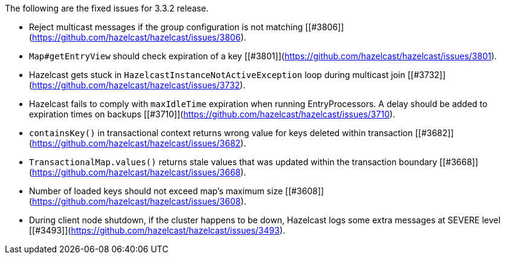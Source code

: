 
The following are the fixed issues for 3.3.2 release.


- Reject multicast messages if the group configuration is not matching [[#3806]](https://github.com/hazelcast/hazelcast/issues/3806).
- `Map#getEntryView` should check expiration of a key [[#3801]](https://github.com/hazelcast/hazelcast/issues/3801).
- Hazelcast gets stuck in `HazelcastInstanceNotActiveException` loop during multicast join [[#3732]](https://github.com/hazelcast/hazelcast/issues/3732).
- Hazelcast fails to comply with `maxIdleTime` expiration when running EntryProcessors. A delay should be added to expiration times on backups [[#3710]](https://github.com/hazelcast/hazelcast/issues/3710).
- `containsKey()` in transactional context returns wrong value for keys deleted within transaction [[#3682]](https://github.com/hazelcast/hazelcast/issues/3682).
- `TransactionalMap.values()` returns stale values that was updated within the transaction boundary [[#3668]](https://github.com/hazelcast/hazelcast/issues/3668).
- Number of loaded keys should not exceed map's maximum size [[#3608]](https://github.com/hazelcast/hazelcast/issues/3608).
- During client node shutdown, if the cluster happens to be down, Hazelcast logs some extra messages at SEVERE level [[#3493]](https://github.com/hazelcast/hazelcast/issues/3493).

